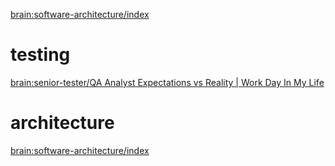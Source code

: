 
[[brain:software-architecture/index]]

* testing
  :PROPERTIES:
  :ID:       3bfadc6a-b40d-47cf-ba61-49e25639dff8
  :END:

[[brain:senior-tester/QA Analyst Expectations vs Reality | Work Day In My Life]]

* architecture
  :PROPERTIES:
  :ID:       4bb084cb-1412-4808-97d0-c5dfcb6d27f1
  :END:

[[brain:software-architecture/index]]